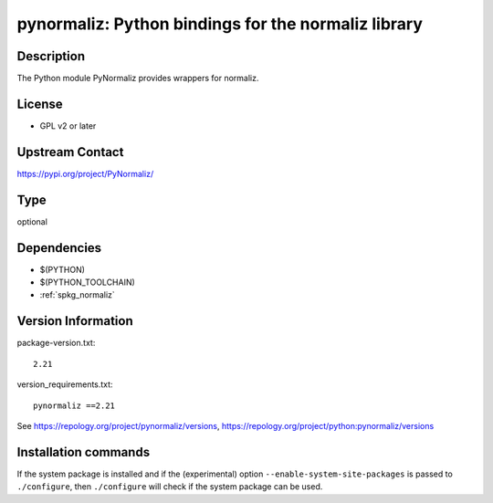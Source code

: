 .. _spkg_pynormaliz:

pynormaliz: Python bindings for the normaliz library
====================================================

Description
-----------

The Python module PyNormaliz provides wrappers for normaliz.

License
-------

-  GPL v2 or later


Upstream Contact
----------------

https://pypi.org/project/PyNormaliz/



Type
----

optional


Dependencies
------------

- $(PYTHON)
- $(PYTHON_TOOLCHAIN)
- :ref:`spkg_normaliz`

Version Information
-------------------

package-version.txt::

    2.21

version_requirements.txt::

    pynormaliz ==2.21

See https://repology.org/project/pynormaliz/versions, https://repology.org/project/python:pynormaliz/versions

Installation commands
---------------------

.. tab:: PyPI:

   .. CODE-BLOCK:: bash

       $ pip install pynormaliz==2.21

.. tab:: Sage distribution:

   .. CODE-BLOCK:: bash

       $ sage -i pynormaliz

.. tab:: Arch Linux:

   .. CODE-BLOCK:: bash

       $ sudo pacman -S python-pynormaliz

.. tab:: conda-forge:

   .. CODE-BLOCK:: bash

       $ conda install pynormaliz


If the system package is installed and if the (experimental) option
``--enable-system-site-packages`` is passed to ``./configure``, then 
``./configure`` will check if the system package can be used.
